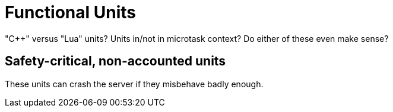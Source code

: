 = Functional Units

"C++" versus "Lua" units?
Units in/not in microtask context?
Do either of these even make sense?

== Safety-critical, non-accounted units

These units can crash the server if they misbehave badly enough.


